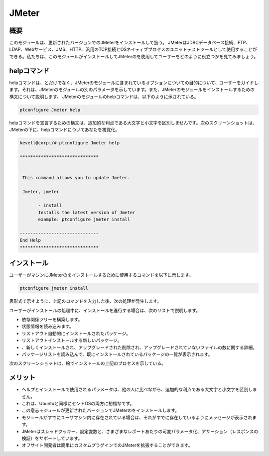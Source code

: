 =======
JMeter
=======

概要
------------

このモジュールは、更新されたバージョンでのJMeterをインストールして扱う。 JMeterはJDBCデータベース接続、FTP、LDAP、Webサービス、JMS、HTTP、汎用のTCP接続とOSネイティブプロセスのユニットテストツールとして使用することができる。私たちは、このモジュールがインストールしてJMeterのを使用してユーザーをどのように役立つかを見てみましょう。

helpコマンド
---------------------

helpコマンドは、とだけでなく、JMeterのモジュールに含まれているオプションについての目的について、ユーザーをガイドします。それは、JMeterのモジュールの別のパラメータを示しています。また、JMeterのモジュールをインストールするための構文について説明します。 JMeterのモジュールのhelpコマンドは、以下のように示されている。

.. code-block:: bash 

	ptconfigure Jmeter help 

helpコマンドを宣言するための構文は、追加的な利点である大文字と小文字を区別しませんです。次のスクリーンショットは、JMeterの下に、helpコマンドについてあなたを視覚化。


.. code-block:: bash 

 kevell@corp:/# ptconfigure Jmeter help 

 ****************************** 


  This command allows you to update Jmeter. 

  Jmeter, jmeter 

        - install 
        Installs the latest version of Jmeter 
        example: ptconfigure jmeter install 

 ------------------------------ 
 End Help 
 ****************************** 


インストール
----------------

ユーザーがマシンにJMeterのをインストールするために使用するコマンドを以下に示します。

.. code-block:: bash 

	ptconfigure jmeter install 

表形式で示すように、上記のコマンドを入力した後、次の処理が発生します。


.. cssclass:: table-bordered 

 +---------------------------+------------------+------------+------------------------------------------------------+
 | パラメータ                | 代替パラメータ   | オプション | コメント                                             |
 +===========================+==================+============+======================================================+
 |Install Jmeter? (Y/N)      | jmeter, Jmeter   | Y(Yes)     | ユーザーは、Yと入力することができ、                  |
 |                           |                  |            | インストールプロセスを続行したい場合                 |
 +---------------------------+------------------+------------+------------------------------------------------------+
 |Install Jmeter? (Y/N)      | jmeter, Jmeter   | N(No)      | ユーザーは、Nと入力することができ、                  |
 |                           |                  |            | インストールプロセスを終了したい場合は|              |
 +---------------------------+------------------+------------+------------------------------------------------------+



ユーザーがインストールの処理中に、インストールを進行する場合は、次のリストで説明します。


* 依存関係ツリーを構築します。
* 状態情報を読み込みます。
* リストアウト自動的にインストールされたパッケージ。
* リストアウトインストールする新しいパッケージ。
* 、新しくインストールされ、アップグレードされた削除され、アップグレードされていないファイルの数に関する詳細。
* パッケージリストを読み込んで、既にインストールされているパッケージの一覧が表示されます。


次のスクリーンショットは、絵でインストールの上記のプロセスを示している。


.. code-block:: bash 


メリット
------------

* ヘルプとインストールで使用されるパラメータは、他の人に比べながら、追加的な利点である大文字と小文字を区別しません。
* これは、Ubuntuと同様にセントOSの両方に裕福なです。
* この意志モジュールが更新されたバージョンでJMeterのをインストールします。
* モジュールがすでにユーザマシン内に存在されている場合は、それがすでに存在しているようにメッセージが表示されます。
* JMeterはスレッドクッキー、設定変数と、さまざまなレポートあたりの可変パラメータ化、アサーション（レスポンスの検証）をサポートしています。
* オフサイト開発者は簡単にカスタムプラグインでのJMeterを拡張することができます。

